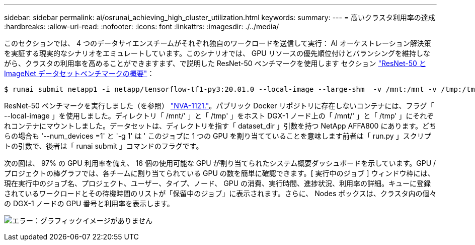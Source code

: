 ---
sidebar: sidebar 
permalink: ai/osrunai_achieving_high_cluster_utilization.html 
keywords:  
summary:  
---
= 高いクラスタ利用率の達成
:hardbreaks:
:allow-uri-read: 
:nofooter: 
:icons: font
:linkattrs: 
:imagesdir: ./../media/


[role="lead"]
このセクションでは、 4 つのデータサイエンスチームがそれぞれ独自のワークロードを送信して実行： AI オーケストレーション解決策を実証する現実的なシナリオをエミュレートしています。このシナリオでは、 GPU リソースの優先順位付けとバランシングを維持しながら、クラスタの利用率を高めることができますまず、で説明した ResNet-50 ベンチマークを使用します セクション link:osrunai_resnet-50_with_imagenet_dataset_benchmark_summary.html["ResNet-50 と ImageNet データセットベンチマークの概要"]：

....
$ runai submit netapp1 -i netapp/tensorflow-tf1-py3:20.01.0 --local-image --large-shm  -v /mnt:/mnt -v /tmp:/tmp --command python --args "/netapp/scripts/run.py" --args "--dataset_dir=/mnt/mount_0/dataset/imagenet/imagenet_original/" --args "--num_mounts=2"  --args "--dgx_version=dgx1" --args "--num_devices=1" -g 1
....
ResNet-50 ベンチマークを実行しました（を参照） https://www.netapp.com/us/media/nva-1121-design.pdf["NVA-1121."^]。パブリック Docker リポジトリに存在しないコンテナには、フラグ「 --local-image 」を使用しました。ディレクトリ「 /mnt/' 」と「 /tmp' 」をホスト DGX-1 ノード上の「 /mnt/' 」と「 /tmp' 」にそれぞれコンテナにマウントしました。データセットは、ディレクトリを指す「 dataset_dir 」引数を持つ NetApp AFFA800 にあります。どちらの場合も '--num_devices =1' と '-g 1' は ' このジョブに 1 つの GPU を割り当てていることを意味します前者は「 run.py 」スクリプトの引数で、後者は「 runai submit 」コマンドのフラグです。

次の図は、 97% の GPU 利用率を備え、 16 個の使用可能な GPU が割り当てられたシステム概要ダッシュボードを示しています。GPU / プロジェクトの棒グラフでは、各チームに割り当てられている GPU の数を簡単に確認できます。[ 実行中のジョブ ] ウィンドウ枠には、現在実行中のジョブ名、プロジェクト、ユーザー、タイプ、ノード、 GPU の消費、実行時間、進捗状況、利用率の詳細。キューに登録されているワークロードとその待機時間のリストが「保留中のジョブ」に表示されます。さらに、 Nodes ボックスは、クラスタ内の個々の DGX-1 ノードの GPU 番号と利用率を表示します。

image:osrunai_image6.png["エラー：グラフィックイメージがありません"]
